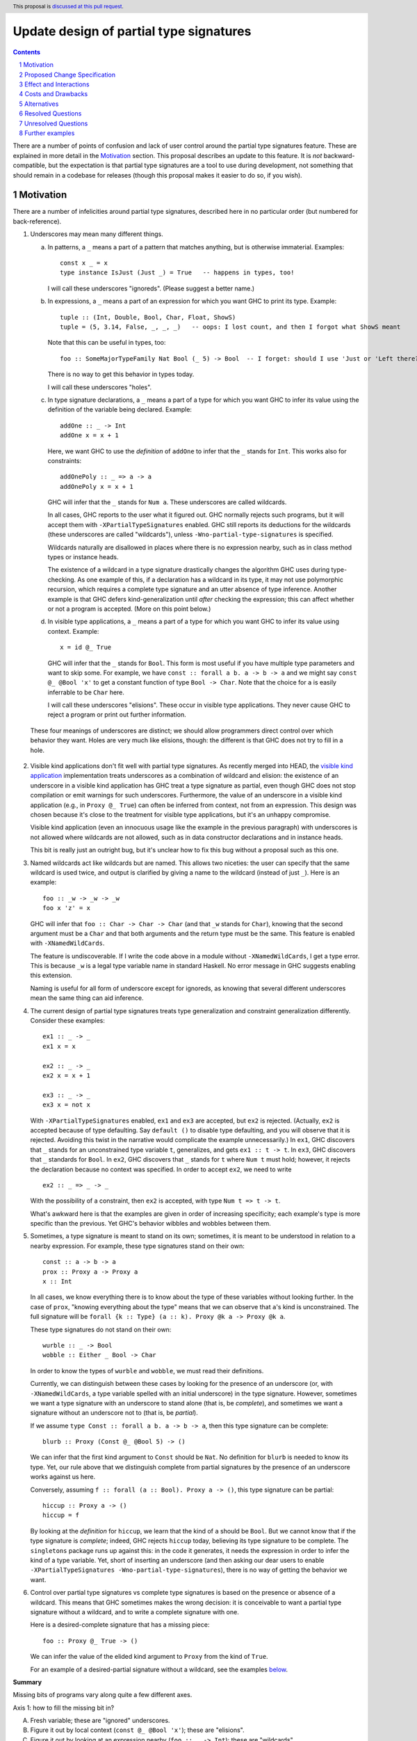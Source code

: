 Update design of partial type signatures
========================================

.. proposal-number:: Leave blank. This will be filled in when the proposal is
                     accepted.
.. trac-ticket:: Leave blank. This will eventually be filled with the Trac
                 ticket number which will track the progress of the
                 implementation of the feature.
.. implemented:: Leave blank. This will be filled in with the first GHC version which
                 implements the described feature.
.. highlight:: haskell
.. header:: This proposal is `discussed at this pull request <https://github.com/ghc-proposals/ghc-proposals/pull/194>`_.
.. sectnum::
.. contents::

There are a number of points of confusion and lack of user control around the partial type signatures feature.
These are explained in more detail in the Motivation_ section. This proposal describes an update to this feature.
It is *not* backward-compatible, but the expectation is that partial type signatures are a tool to use during
development, not something that should remain in a codebase for releases (though this proposal makes it easier to
do so, if you wish).

Motivation
------------
There are a number of infelicities around partial type signatures, described here in no particular order (but
numbered for back-reference).

1. Underscores may mean many different things.

   a. In patterns, a ``_`` means a part of a pattern that matches anything, but is otherwise immaterial. Examples::

        const x _ = x
        type instance IsJust (Just _) = True   -- happens in types, too!

      I will call these underscores "ignoreds". (Please suggest a better name.)

   b. In expressions, a ``_`` means a part of an expression for which you want GHC to print its type. Example::

        tuple :: (Int, Double, Bool, Char, Float, ShowS)
        tuple = (5, 3.14, False, _, _, _)   -- oops: I lost count, and then I forgot what ShowS meant

      Note that this can be useful in types, too::

        foo :: SomeMajorTypeFamily Nat Bool (_ 5) -> Bool  -- I forget: should I use 'Just or 'Left there??

      There is no way to get this behavior in types today.

      I will call these underscores "holes".

   c. In type signature declarations, a ``_`` means a part of a type for which you want GHC to infer its value using
      the definition of the variable being declared. Example::

        addOne :: _ -> Int
        addOne x = x + 1

      Here, we want GHC to use the *definition* of ``addOne`` to infer that the ``_`` stands for ``Int``. This works
      also for constraints::

        addOnePoly :: _ => a -> a
        addOnePoly x = x + 1

      GHC will infer that the ``_`` stands for ``Num a``. These underscores are called wildcards.

      In all cases, GHC reports to the user what it figured out. GHC normally rejects such programs, but it will
      accept them with ``-XPartialTypeSignatures`` enabled. GHC still reports its deductions for the wildcards
      (these underscores are called "wildcards"), unless ``-Wno-partial-type-signatures`` is specified.

      Wildcards naturally are disallowed in places where there is no expression nearby, such as in class method types
      or instance heads.

      The existence of a wildcard in a type signature drastically changes the algorithm GHC
      uses during type-checking. As one example of this, if a declaration has a wildcard in its type, it may
      not use polymorphic recursion, which requires a complete type signature and an utter absence of type inference.
      Another example is that GHC defers kind-generalization until *after* checking the expression; this can
      affect whether or not a program is accepted. (More on this point below.)

   d. In visible type applications, a ``_`` means a part of a type for which you want GHC to infer its value using
      context. Example::

        x = id @_ True

      GHC will infer that the ``_`` stands for ``Bool``. This form is most useful if you have multiple type
      parameters and want to skip some. For example, we have ``const :: forall a b. a -> b -> a`` and we
      might say ``const @_ @Bool 'x'`` to get a constant function of type ``Bool -> Char``. Note that the
      choice for ``a`` is easily inferrable to be ``Char`` here.

      I will call these underscores "elisions". These occur in visible type applications. They never
      cause GHC to reject a program or print out further information.

.. _`visible kind application`: https://github.com/ghc-proposals/ghc-proposals/blob/master/proposals/0015-type-level-type-applications.rst

   These four meanings of underscores are distinct; we should allow programmers direct control over
   which behavior they want. Holes are very much like elisions, though: the different is that GHC does
   not try to fill in a hole.

2. Visible kind applications don't fit well with partial type signatures. As recently merged into HEAD,
   the `visible kind application`_ implementation treats underscores as a combination of wildcard and elision:
   the existence of an underscore in a visible kind application has GHC treat a type signature as partial,
   even though GHC does not stop compilation or emit warnings for such underscores. Furthermore, the value
   of an underscore in a visible kind application (e.g., in ``Proxy @_ True``) can often be inferred from
   context, not from an expression. This design was chosen because it's close to the treatment for visible
   type applications, but it's an unhappy compromise.

   Visible kind application (even an innocuous usage like the example in the previous paragraph) with underscores is not allowed
   where wildcards are not allowed, such as in data constructor declarations and in instance heads.

   This bit is really just an outright bug, but it's unclear how to fix this bug without a proposal such
   as this one.

3. Named wildcards act like wildcards but are named. This allows two niceties: the user can specify that
   the same wildcard is used twice, and output is clarified by giving a name to the wildcard (instead of
   just ``_``). Here is an example::

     foo :: _w -> _w -> _w
     foo x 'z' = x

   GHC will infer that ``foo :: Char -> Char -> Char`` (and that ``_w`` stands
   for ``Char``), knowing that the second argument must be a ``Char`` and that
   both arguments and the return type must be the same. This feature is
   enabled with ``-XNamedWildCards``.

   The feature is undiscoverable. If I write the code above in a module without ``-XNamedWildCards``, I get a type
   error. This is because ``_w`` is a legal type variable name in standard Haskell. No error message in GHC suggests enabling this
   extension.

   Naming is useful for all form of underscore except for ignoreds, as knowing that several different
   underscores mean the same thing can aid inference.

4. The current design of partial type signatures treats type generalization and constraint generalization differently.
   Consider these examples::

     ex1 :: _ -> _
     ex1 x = x

     ex2 :: _ -> _
     ex2 x = x + 1

     ex3 :: _ -> _
     ex3 x = not x

   With ``-XPartialTypeSignatures`` enabled, ``ex1`` and ``ex3`` are accepted, but ``ex2`` is rejected. (Actually, ``ex2``
   is accepted because of type defaulting. Say ``default ()`` to disable type defaulting, and you will observe that it
   is rejected. Avoiding this twist in the narrative would complicate the example unnecessarily.) In ``ex1``, GHC discovers
   that ``_`` stands for an unconstrained type variable ``t``, generalizes, and gets ``ex1 :: t -> t``. In ``ex3``, GHC
   discovers that ``_`` standards for ``Bool``. In ``ex2``, GHC discovers that ``_`` stands for ``t`` where ``Num t`` must
   hold; however, it rejects the declaration because no context was specified. In order to accept ``ex2``, we need to
   write ::

     ex2 :: _ => _ -> _

   With the possibility of a constraint, then ``ex2`` is accepted, with type ``Num t => t -> t``.

   What's awkward here is that the examples are given in order of increasing specificity; each example's type is more
   specific than the previous. Yet GHC's behavior wibbles and wobbles between them.

5. Sometimes, a type signature is meant to stand on its own; sometimes, it is meant to be understood in relation to
   a nearby expression. For example, these type signatures stand on their own::

     const :: a -> b -> a
     prox :: Proxy a -> Proxy a
     x :: Int

   In all cases, we know everything there is to know about the type of these variables without looking further.
   In the case of ``prox``, "knowing everything about the type" means that we can observe that ``a``\'s kind is
   unconstrained. The full signature will be ``forall {k :: Type} (a :: k). Proxy @k a -> Proxy @k a``.

   These type signatures do not stand on their own::

     wurble :: _ -> Bool
     wobble :: Either _ Bool -> Char

   In order to know the types of ``wurble`` and ``wobble``, we must read their definitions.

   Currently, we can distinguish between these cases by looking for the presence of an underscore (or, with
   ``-XNamedWildCards``, a type variable spelled with an initial underscore) in the type signature. However,
   sometimes we want a type signature with an underscore to stand alone (that is, be *complete*), and sometimes
   we want a signature without an underscore not to (that is, be *partial*).

   If we assume ``type Const :: forall a b. a -> b -> a``, then this type signature can be complete::

     blurb :: Proxy (Const @_ @Bool 5) -> ()

   We can infer that the first kind argument to ``Const`` should be ``Nat``. No definition for ``blurb``
   is needed to know its type. Yet, our rule above that we distinguish complete from partial signatures
   by the presence of an underscore works against us here.

   Conversely, assuming ``f :: forall (a :: Bool). Proxy a -> ()``, this type signature can be partial::

     hiccup :: Proxy a -> ()
     hiccup = f

   By looking at the *definition* for ``hiccup``, we learn that the kind of ``a`` should be ``Bool``. But
   we cannot know that if the type signature is *complete*; indeed, GHC rejects ``hiccup`` today, believing
   its type signature to be complete. The ``singletons`` package runs up against this: in the code it
   generates, it needs the expression in order to infer the kind of a type variable. Yet, short of inserting
   an underscore (and then asking our dear users to enable ``-XPartialTypeSignatures -Wno-partial-type-signatures``),
   there is no way of getting the behavior we want.

6. Control over partial type signatures vs complete type signatures is based on the presence or absence of
   a wildcard. This means that GHC sometimes makes the wrong decision: it is conceivable to want a partial
   type signature without a wildcard, and to write a complete signature with one.

   Here is a desired-complete signature that has a missing piece::

     foo :: Proxy @_ True -> ()

   We can infer the value of the elided kind argument to ``Proxy`` from the kind of ``True``.

   For an example of a desired-partial signature without a wildcard, see the examples below_.
   
**Summary**

Missing bits of programs vary along quite a few different axes.

Axis 1: how to fill the missing bit in?

A. Fresh variable; these are "ignored" underscores.

B. Figure it out by local context (``const @_ @Bool 'x'``); these are "elisions".

C. Figure it out by looking at an expression nearby (``foo :: _ -> Int``); these are "wildcards".

Axis 2: do we report information to the user?

A. No

B. Yes, as a warning

C. Yes, as an error

Axis 3: if we are reporting, what do we report?

A. The inferred value of the missing bit (``foo :: _ -> Int``)

B. The inferred type of the missing bit (``foo z = _``)

C. (not applicable -- for completeness with respect to 2A)
   
Axis 4: do we want to name the missing bit?

A. No

B. Yes, in order to reuse the same missing bit in multiple places

Axis 5: what context does the missing bit appear in?

A. In a pattern (including patterns of a type family equation)

B. In a term

C. In a type signature with a nearby expression (``foo :: _ -> Int; foo z = z + 1``);
   these may be partial (though changing them to partial changes their behavior)

D. In a type signature without a nearby expression (``data T where MkT :: _ -> T``);
   these must be complete

I claim that (with the exception of controlling the severity of a diagnostic when we are not
printing diagnostics) many locations in this matrix make sense and would be useful. However,
we currently inhabit this matrix only sparsely. (This proposal does not affect patterns, 5A.)

* 1A/2A/3C/4A/5A: **Allowed**: ``foo _ = True``, ``type instance Foo _ = True``

* 1A/2A/3C/4A/5B: **Not allowed**: ``figureItOutLater :: Int -> Int; figureItOutLater = _``; allowed with this
  proposal.
  
* 1A/2A/3C/4A/5C: **Not allowed**: ``foo :: _ -> Int; foo x = 5`` (we could just use a type variable, but the same
  argument could apply to ``_`` patterns, and yet we really like those); allowed with this proposal.

* 1A/2A/3C/4A/5D: **Not allowed**: ``data Existential where MkEx :: _ -> Existential`` (ditto comment); allowed
  with this proposal.

* 1A/2A/3C/4B/5A: **Allowed**: ``type family Equals a b where Equals _x _x = True`` (but
  removing the underscores emits no warning; perhaps that's just a bug)

* 1A/2A/3C/4B/5B: **Appears unuseful**, until we have very snazzy term inference

* 1A/2A/3C/4B/5C: **Appears unuseful**; just use an ordinary type variable

* 1A/2A/3C/4B/5D: **Appears unuseful**; just use an ordinary type variable

* 1A/2BC/...: **Appears unuseful**; if we don't care about the missing bit, we don't want a diagnostic; exception follows:

* 1A/2B/3A/4A/5B: **Not allowed**: ``figureItOutLater :: Int -> Int; figureItOutLater = _``, but now we get a warning
  each time we do this. Allowed with this proposal.

* 1B/2A/3C/4AB/5A: I can't tell the difference between this and the 1A case.
  
* 1B/2A/3C/4A/5B: **Not allowed**: ``id :: a -> a; id = _``, ``foo :: Sing True; foo = _`` (we can infer the exact value of these expressions from
  their types); compatible with this proposal.

* 1B/2A/3C/4A/5C: **Allowed**: ``foo :: Proxy @_ True -> ()`` with
  ``-XPartialTypeSignatures -Wno-partial-type-signatures``; the type signature
  becomes partial, even if we don't want this behavior. This last bit is fixed by this
  proposal.

* 1B/2A/3C/4A/5D: **Not allowed**: ``data T where MkT :: Proxy @_ True -> T``; allowed by this proposal.

* 1B/2A/3C/4B/5B: I think this might be useful, but I can't come up with an example. It would mean
  that we can infer the value of a term only by analyzing two (or more) of the term's occurrences.
  Compatible with this proposal.

* 1B/2A/3C/4B/5C: **Allowed**: ``foo :: Proxy @_k True -> Proxy @_k a`` but with same caveats as
  1B/2A/3C/4A/5C. This will print a diagnostic with this proposal (1B/2BC/3AB/4B/5C).

* 1B/2A/3C/4B/5D: **Not allowed**: ``data T where MkT :: Proxy @_k True -> Proxy @_k a -> T``. This
  will print a diagnostic with this proposal (1B/2BC/3AB/4B/5D).

* 1B/2BC/3A/4AB/5A: **Appears unuseful**: I don't know what this means.

* 1B/2BC/3A/4A/5B: **Not allowed**: See 1B/2A/3C/4A/5B, but with printing. Compatible with this proposal.

* 1B/2BC/3A/4A/5C: **Allowed**, but only with visible dependent quantification: ``type VDQ :: forall k -> k -> Type; foo :: VDQ _ Int -> ()``.
  Reporting is always suppressed in a visible kind application. This proposal requires giving a name (4B) to the missing bit
  in order to get a diagnostic.

* 1B/2BC/3A/4A/5D: **Not allowed**: Like 1B/2A/3C/4A/5D. This proposal requires giving a name (4B) to the missing bit
  in order to get a diagnostic.

* 1B/2BC/3A/4B/5B: Like 1B/2A/3C/4B/5B. Named missing bits always print a diagnostic with this proposal.

* 1B/2BC/3A/4B/5C: **Allowed**: Like 1B/2A/3C/4B/5C, but with other flags. This proposal removes dependency on flags
  and does not force a signature to be partial.

* 1B/2BC/3A/4B/5D: **Not allowed**: Like 1B/2A/3C/4B/5D. Allowed by this proposal.

* 1B/2BC/3B/4A/5A: **Not allowed**: ``foo :: Maybe Bool -> (); foo (Just _) = ()``, but I want the type of the underscore.
  
* 1B/2B/3B/4A/5B: **Not allowed**: This is like 1B/2A/3C/4A/5B, but with printing. Compatible with this proposal.

* 1B/2C/3B/4A/5B: **Allowed**: ``foo :: Int -> Bool; foo 5 = _``. Retained with this proposal.

* 1B/2BC/3B/4A/5C: **Not allowed**: ``foo :: Either _ Bool -> Int``, but I want to know the type of the ``_``. Use
  a name (4B) to get the diagnostic with this proposal.
  
* 1B/2BC/3B/4A/5D: **Not allowed**: ``data T where MkT :: Either _ Bool -> T``, but I want to know the type of the ``_``.
  Use a name (4B) to get the diagnostic.

* 1B/2BC/3B/4B/5A: **Not allowed**: ``type instance Foo _x (Left _x) = ...``, where I want the kind of ``_x``.
  
* 1B/2BC/3B/4B/5B: **Not allowed**: ``foo a = (_x True, not (_x a))`` (we can infer ``_x :: Bool -> Bool``, but only
  by looking at *both* occurrences). Allowed by this proposal.

* 1B/2BC/3B/4B/5C: **Not allowed**: Like 1B/2BC/3B/4A/5C. Allowed by this proposal.

* 1B/2BC/3B/4B/5D: **Not allowed**: Like 1B/2BC/3B/4A/5D. Allowed by this proposal.

* 1C/.../5A: Not applicable.

* 1C/.../5B: Not applicable.

* 1C/.../5D: Not applicable.

* 1C/2A/3C/4A/5C: **Allowed**: ``foo :: _ -> Int; foo True = 5``, with ``-XPartialTypeSignatures -Wno-partial-type-signatures``. Retained
  with this proposal.

* 1C/2A/3C/4B/5C: **Allowed**: ``foo :: _t -> _t; foo _ = True``, with ``-XPartialTypeSignatures -XNamedWildCards -Wno-partial-type-signatures``.
  Named missing bits always print a diagnostic with this proposal.

* 1C/2BC/3A/4A/5C: **Allowed**: Like 1C/2A/3C/4A/5C, but with different flags. Use a name (4B) to get a diagnostic with this
  proposal.

* 1C/2BC/3A/4B/5C: **Allowed**: Like 1C/2A/3C/4B/5C, but with different flags. This proposal removes the
  dependency on flags.
  
* 1C/2BC/3B/4A/5C: **Not allowed**: ``foo :: Proxy _ -> (); foo (Proxy :: Proxy @Bool a) = ()``, but I want the know that type of the ``_`` is ``Bool``.
  Use a name (4B) to get a diagnostic with this propopsal.

* 1C/2BC/3B/4B/5C: **Not allowed**: Similar to 1C/2BC/3B/4A/5C. Allowed by this proposal.

There are several problems not really reflected by this taxonomy:

a. We might usefully want to combine several possibilities in close proximity. Changing between modes with module-wide flags is unpleasant.

b. As discussed in motivation point (5), we won't want the choice between complete and partial type signatures to be controlled by
   the presence of underscores.
  
Proposed Change Specification
-----------------------------

1. Outside of patterns, treat ``_`` and ``__`` as elisions everywhere. This means that ``_`` and ``__`` mean "I don't care".

   - In types (with ``-XElidedTypes``), a ``_`` is treated as a fresh unification variable. This means that ``foo :: _ -> _`` is the same as
     ``foo :: a -> b``, while ``Proxy @_ True`` is the same as ``Proxy @Bool True``. You're instructing GHC that
     you want it to fill in the ``_`` with what is necessary for the type to kind-check. Once GHC is finished processing
     the type, however, any opportunity to solve for ``_`` has been taken; at that point, if it is still unconstrained,
     GHC generalizes over it, like it would a fresh normal type variable.

     Elisions can appear anywhere a type can be written, but they cannot
     appear as a constraint in a complete type signature. They do not cause
     diagnostics to be printed. The existence of an elision does *not* cause a
     signature to be treated as partial.

     Without ``-XElidedTypes``, an underscore in a type is an error; the error message would suggest
     either using a named wildcard to get a diagnostic or enabling ``-XElidedTypes`` to accept the
     elision.

     Each elision spelled ``__`` will cause GHC to print out a diagnostic warning explaining how
     the elision was filled. Writing an elision as ``_`` suppresses the diagnostic, as does
     ``-Wno-elided-types``.

   - In expressions, a ``_`` is a part of the expression the author did not care to write. Currently, this means
     that ``_`` will be replaced with ``error "elision at <line>:<col>"``. In this case, an error will be printed,
     stating the inferred type of the ``_`` and suggesting to enable ``-XElidedExpressions`` if the user
     wants to keep the ``error``\ing behavior. With ``-XElidedExpressions``, GHC will still warn, controlled
     by ``-Werroring-elided-expressions``. (This case is an exception to the general rule that ``_`` prints
     no diagnostic, as it seems willfully cruel not to print one here. Once GHC can infer proper expressions,
     this might be changed.)

     In the future, GHC may support the possibility of inferring expressions. An elided expression may then
     be filled in, not with a call to ``error``, but a correct expression. For example, we might imagine
     that ::

       id :: a -> a
       id x = _

     has its elision filled in with the only possible non-bottom value, ``x``. Any such behavior will
     have to be specified separately and would likely be guarded by an extension flag and possible diagnostic
     output.

2. Outside of patterns, treat an unbound identifier beginning with an underscore as a named wildcard. A named wildcard
   induces GHC to print an error with the wildcard's type and a suggested value. This behavior is
   controlled by the ``-XNamedWildCards`` extension.

   - In a type signature, a named wildcard behaves much as one does today, though its kind will be printed
     in the diagnostic along with the other information. Just like today, a suggestion will be included
     to enable ``-XPartialTypeSignatures``.

   - In a type outside a type signature (e.g., in an instance declaration or a data constructor type),
     a named wildcard will induce a diagnostic including the wildcard's kind and any information GHC
     can figure out about its value.

   - In an expression, a named wildcard will induce a diagnostic including the
     wildcard's type and any information GHC can figure out about its value,
     including suggested replacements. In this way, an expression named
     wildcard will behave like holes have.

   In all cases, the diagnostic is suppressed by prefixing the identifier with only one underscore;
   two or more underscores will induce the diagnostic.

3. In the absence of ``-XNamedWildCards``, the use of a type variable that begins with an underscore will induce a warning
   that it looks like an attempt to write a named wildcard. This warning will be
   controlled by ``-Wpossible-named-wildcards``, on by default.
     
4. Enabling ``-XPartialTypeSignatures`` is necessary in order for GHC to accept a program with
   named wildcards in type signatures. These signatures must also be written using the new
   modifier ``%Partial`` instead of the typical ``::``. That is, we would now write ::

     quux %Partial :: _w -> Bool
     quux x = not x

   The modifier would be a loud indication that the signature is *partial*. It induces GHC
   to use its partial-type-signature algorithm instead of its typical type-checking algorithm.

   Partial type signatures would work with elisions, too, allowing ::

     wurble %Partial :: _ -> _
     wurble x = not x

   Partial type signatures would be kind-generalized *after* checking the function body. This would
   allow something like the following to be accepted::

     silly %Partial :: Proxy a -> ()
     silly (_ :: Proxy @Bool _) = ()

   Note that the expression would be more specific than its type signature, if we kind-generalized
   the signature *before* processing the expression.

   This example is further explained below_.

   Partial type signatures forbid polymorphic recursion, as they do today.

5. Partial type signatures would generalize fresh variables only when an *extra-variables* wildcard
   is in the type. That is, the last item in the list of variables after the word ``forall`` can
   now be an elision ``_`` or a named wildcard ``_w`` (but only in a partial type signature).
   In either case, this means that GHC can
   generalize over more variables than have been written in the type signature. As usual, an elision
   produces no diagnostic, while a named wildcard does. Here are two examples::

     ex4 %Partial :: _w -> _w
     ex4 x = x

     ex5 %Partial :: forall _. _w -> _w
     ex5 x = x

   Here, ``ex4`` is rejected, because we do not know what type ``x`` should have and we cannot
   generalize. On the other hand ``ex5`` is accepted. The extension ``-XPartialTypeSignatures``
   would have to be enabled; no diagnostic would be printed.

   The use of an extra-variables wildcard anywhere other than a top-level ``forall`` in a
   partial type signature is disallowed, much like the extra-constraints wildcard previously.

   Note that any ordinary type variables mentioned in a type are generalized as usual. Thus, ::

     ex6 %Partial :: _w -> a
     ex6 x = x

   is accepted, as the ``a`` is already a quantified type variable. On the other hand, ::

     ex7 %Partial :: _w -> a -> a
     ex7 _ x = x

   is rejected, as we have no type for the first argument of ``ex7``.

6. The ``Partial`` modifier will be exported from ``GHC.Exts``.

Here is a summary:

+----------------------------+------------------------+------------------------------+
|                            |elision                 |named wildcard (assume        |
|                            |                        |``-XNamedWildCards``)         |
+----------------------------+------------------------+------------------------------+
|in complete type signature  |GHC uses unification to |GHC treats the signature as   |
|                            |fill in elision. If     |if it were partial, if        |
|                            |unification does not    |possible. GHC uses the        |
|                            |find a value for the    |definition of the identifier  |
|                            |elision, generalize.    |to solve for the wildcard.    |
|                            |Needs ``-XElidedTypes``.|The diagnostic prints both    |
|                            |                        |the value GHC has discovered  |
|                            |Covers 1AB/2A/3C/4A/5CD,|for the wildcard and its      |
|                            |without forcing a       |kind. Compilation is aborted  |
|                            |partial type signature  |always.                       |
|                            |                        |                              |
|                            |                        |Covers 1BC/2C/3AB/4B/5CD      |
|                            |                        |                              |
+----------------------------+------------------------+------------------------------+
|in partial type signature   |same as above, but      |same as above, but            |
|(assume                     |information from the    |compilation is not aborted    |
|``-XPartialTypeSignatures``)|definition can be taken |(i.e., any diagnostic is a    |
|                            |into account            |warning)                      |
|                            |                        |                              |
|                            |Covers 1ABC/2A/3C/4A/5C |Covers 1C/2B/3AB/4B/5C        |
+----------------------------+------------------------+------------------------------+
|in a visible type           |same as above, but no   |same behavior as an elision,  |
|application                 |generalization. If GHC  |but requiring                 |
|                            |is unable to figure out |``-XPartialTypeSignatures``   |
|                            |what an elision should  |(and allowing sharing)        |
|                            |be, error.              |                              |
|                            |                        |Covers 1B/2BC/3AB/4B/5CD      |
|                            |Covers 1B/2A/3C/4A/5CD  |                              |
|                            |                        |                              |
|                            |                        |                              |
|                            |                        |                              |
+----------------------------+------------------------+------------------------------+
|in another type (e.g., data |same as in a complete   |Not allowed; issue an error   |
|constructor signature,      |type signature          |with the kind of the          |
|instance head, etc.)        |                        |wildcard and any information  |
|                            |Covers 1AB/2A/3C/4A/5D  |GHC can figure out about the  |
|                            |                        |content of the wildcard.      |
|                            |                        |                              |
|                            |                        |Covers 1B/2C/3B/4B/5D         |
+----------------------------+------------------------+------------------------------+
|in an expression            |GHC replaces the        |Same behavior as today's      |
|                            |underscore with ``error |holes: a diagnostic is        |
|                            |"elision at             |printed with the hole's type  |
|                            |<line>:<col>"`` with    |and suggestions for what it   |
|                            |``-XElidedExpressions``.|might be filled in with.      |
|                            |In the future, perhaps  |This behavior does **not**    |
|                            |GHC can be cleverer (for|require an extension.         |
|                            |example: ``f :: a -> a; |                              |
|                            |f = _``.                |                              |
|                            |                        |                              |
|                            |Covers 1AB/2A/3C/4A/5B  |Covers 1AB/2C/3AB/4B/5B       |
|                            |                        |                              |
|                            |                        |                              |
+----------------------------+------------------------+------------------------------+
						  

Effect and Interactions
-----------------------
* All positions marked **Not allowed** (outside of patterns 5A)
  in the Motivation are now allowed.

* The new design allows the user to control whether they want an elision or a named wildcard, using
  a convenient naming convention.

* The new design gives users fine control over generalization, through the use of ``%Partial`` to
  suppress kind generalization and the use of ``forall a b c _.`` to explicitly enable type
  generalization.

* Visible kind application now fits in nicely. Users can control whether they want elisions
  or wildcards.

* Partial type signatures have become louder, through the addition of ``%Partial``. This makes it
  more sensible to keep partial type signatures in released code. The new syntax also
  allows users to write elisions in type signatures without causing the signature to
  become partial.

* Wildcards might look like definitions in lens-heavy code; that is, a misspelled ``_field``
  would now be a wildcard. I don't think the ensuing error message would pose a challenge
  to a programmer in figuring out what happened. We can continue to suggest possible misspellings
  in such error messages.

* The specification above describes behavior outside of patterns. No change is made to
  the way patterns behave. Note that type signatures in patterns are not patterns.
  
Costs and Drawbacks
-------------------
* Partial type signatures have proved hard to implement and with many corner cases. The new
  design seems no simpler nor more complicated than the current, but it will take a fair amount
  of work to re-engineer.

* The new design does not adequately treat patterns. It is conceivable that a user would want
  a wildcard (with diagnostic information) in a pattern, and this is no more achievable with this
  proposal than it was previously.

* This proposal is not backward compatible, as it requires the ``%Partial`` modifier for partial
  type signatures.

* This proposal warns on the Haskell98 program ::

    id :: _w -> _w
    id x = x

  Thus, this standards-conforming program would now cause GHC to bleat (but still accept,
  with its original meaning).
  
* Elisions in types (``const :: a -> _ -> a``) seem less useful than other aspects of this
  proposal, and yet they occupy prime syntactic real estate. Is there a better design around
  this issue?
  
Alternatives
------------
* Though specification parts (1), (2), and (3) are tightly linked, the others are not, and could be
  usefully removed from this proposal while not losing other parts.

* Though there is no burning fire here (and thus "do nothing" isn't
  unreasonable), the design of visible kind application is really quite
  awkward. If we choose to walk away from this more comprehensive proposal, it
  would be great to have a concrete design for underscores in visible kind
  application, at least.

* In order to separate the choice of naming from the appearance of diagnostics, we could
  imagine a ``{-# PRINT #-}`` pragma (or similar) telling GHC what to print. However, I dislike
  this because a user who justs wants to make a quick query won't want to write ``{-# PRINT #-}``
  to get it.

* This proposal uses one underscore to mean "don't print" and two (or more) to mean "print".
  This decision could be reversed.

Resolved Questions
------------------
* Q: "Aha! So what you really mean is that ``_`` is universal in complete type signatures
  and existential in partial ones."

  A: Not quite. If we have ``data Prox k (a :: k)``, then ``f :: Prox _ True`` is perfectly
  fine; GHC would discover that ``_`` stands for ``Bool``. This is *not* universal quantification.
  The elision is just a spot about which we don't care, and want GHC to do its best.
  In ``g ::? forall _. _ -> _; g x = x``, we actually generalize over the elision, so it's not
  exactly existential quantification. (Without the ``forall _``, it would be.)

Unresolved Questions
--------------------
* Is this really the best syntax? 

* Is this design too elaborate? I have a tendency to build elaborate but expressive edifices. Perhaps
  there is a sweet spot closer to the ground here.
  
* I would welcome new syntax dealing with patterns in this framework.

Further examples
----------------

.. _below:
  

* Let's dive deeper into this example::

    silly %Partial :: Proxy a -> ()
    silly (_ :: Proxy @Bool _) = ()

  Actually, let's first consider something very closely related::

    sillier :: Proxy a -> ()
    sillier (_ :: Proxy @Bool _) = ()

  This definition of ``sillier`` is rejected. That's because GHC processes its type signature in isolation.
  GHC sees that we wish to quantify over ``a``. After kind-checking, the kind of ``a`` is utterly unconstrained.
  Thus, GHC infers ``sillier :: forall {k} (a :: k). Proxy @k a -> ()``. All of this has happened *without*
  looking at the definition of ``sillier``. When GHC does look at that definition, it is rejected, as
  the argument to ``sillier`` has type ``Proxy @k a``, not ``Proxy @Bool a``. This is the kind-level
  equivalent of something like ::

    silliest :: a -> a
    silliest True = False

  In both ``sillier`` and ``silliest``, the type signature is *more general* than the definition. It's
  just that ``sillier`` is harder to see that.

  Returning to ``silly``, with the partial type signature marker ``%Partial``, GHC will *not* kind-generalize
  the type. It will effectively infer ``silly :: forall (a :: _k). Proxy @_k a -> ()``, where ``_k``
  behaves like a named wildcard. (I say "behaves like" because named wildcards become unification variables
  internally; in this case, the kind of ``a`` really would just be a unification variable.) Now, when
  checking the definition of ``silly``, GHC is free to discover that ``_k`` should be ``Bool``, and all is
  well.

  Note that I did *not* mean to write ``silly %Partial :: Proxy _a -> ()``. I want ``a`` to be a skolem here. It's
  ``a``\s *kind* that I want not to be a skolem.

  Thus, ``silly`` is silly only because it is contrived, not because it is wrong.

* Here are some examples around the use of elisions:

  1. ::

       f :: _ -> _

     This would mean the same as ``f :: a -> b``.

  2. ::

       f :: forall a. a -> _

     This would mean the same as ``f :: forall a. forall b. a -> b`` (the second ``forall`` prevents
     ``b`` from being in scope in the defined term). I'm sure you now ask: "Why the unrequested
     generalization?" Because this is a complete type signature, not a partial one. The new
     generalization behavior affects only *partial* type signatures. So, ::

       f ::? forall a. a -> _

     would use the definition for ``f`` to determine the result type, but that type could not
     mention a type variable other than ``a`` (assuming we're at top-level).

  3. ::

       f :: forall a _. a -> _

     This is rejected, as it contains an extra-variables wildcard in a non-partial type signature.
